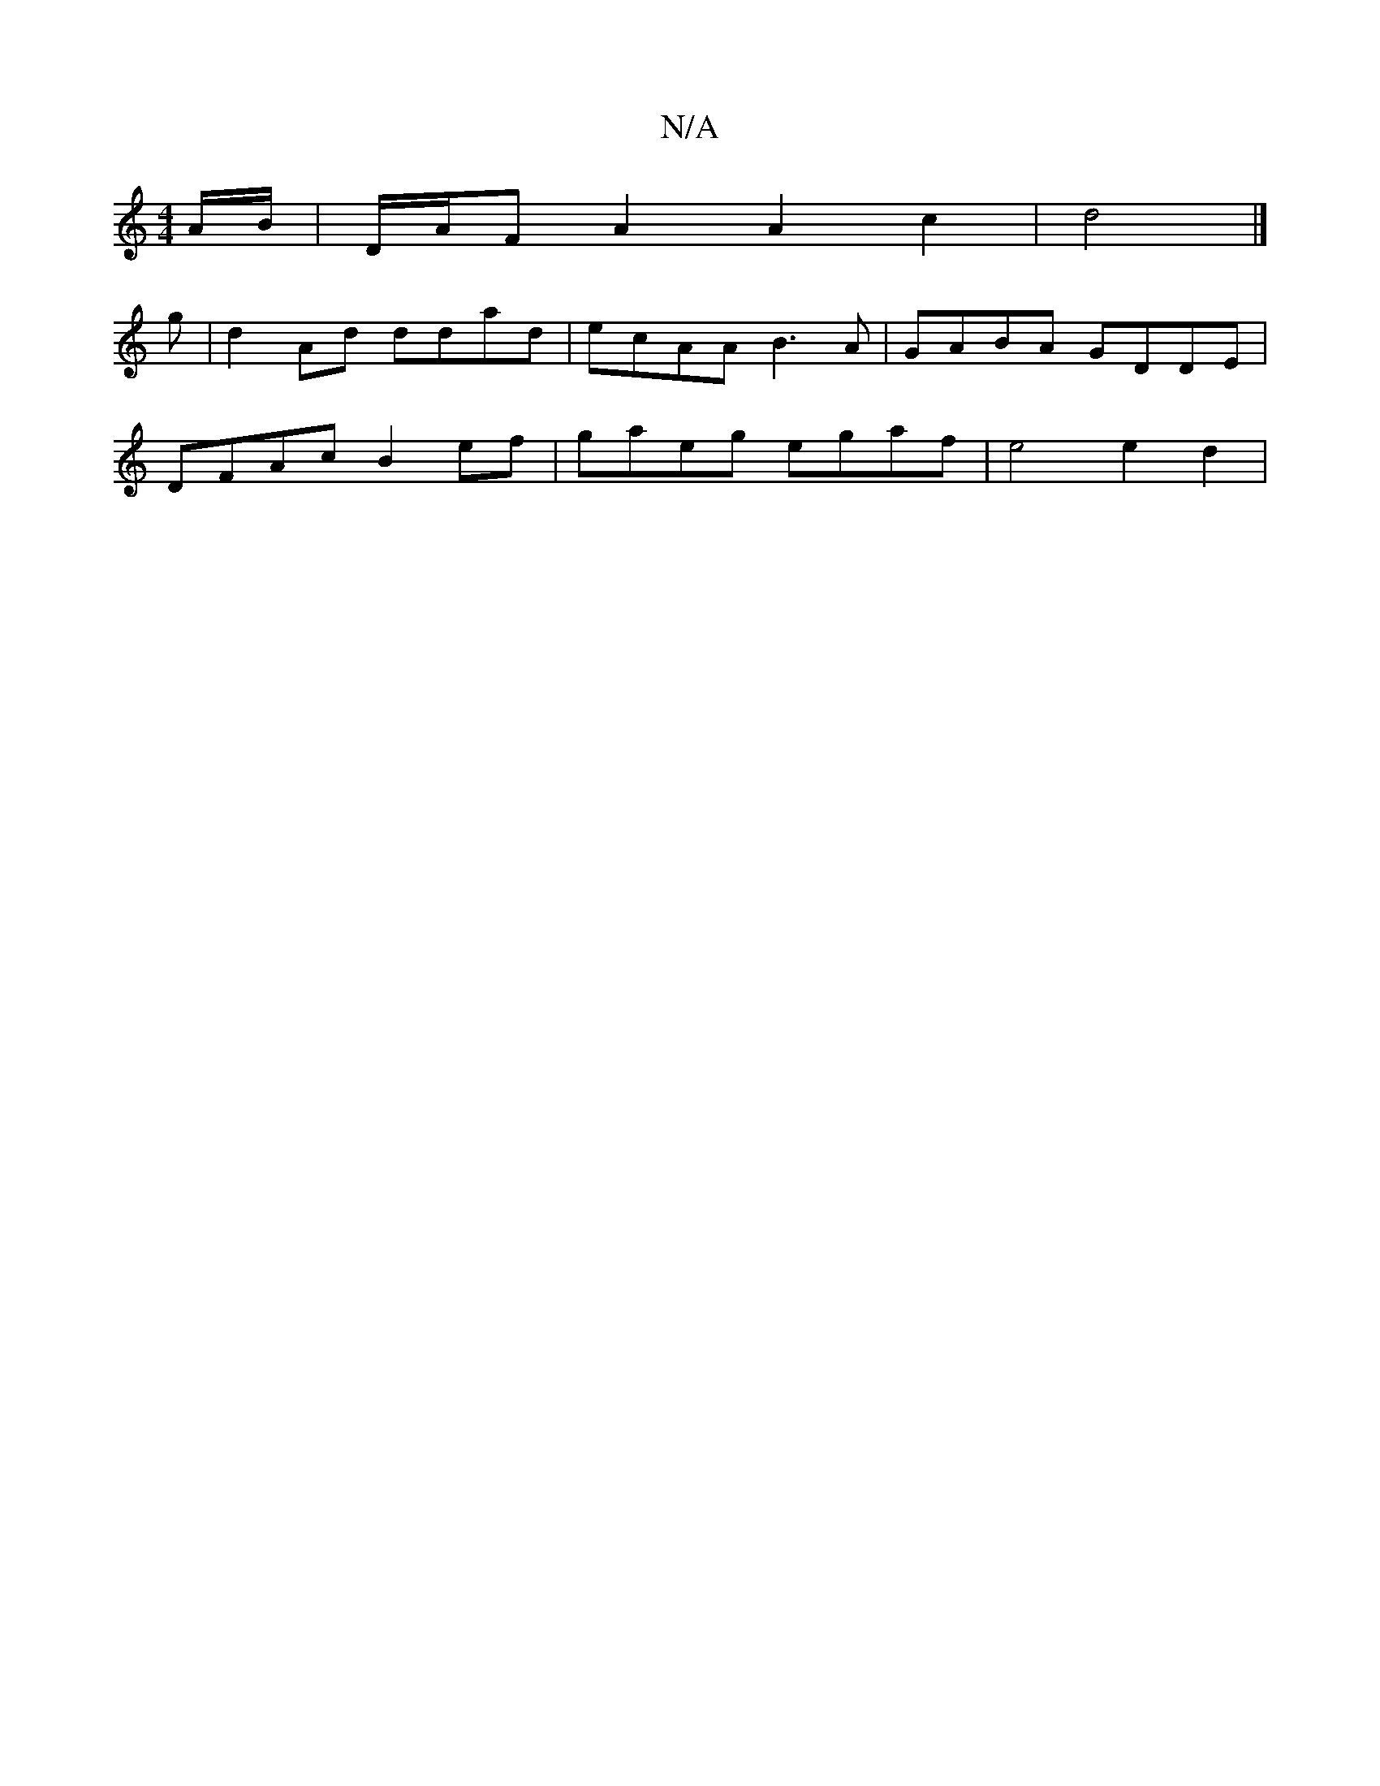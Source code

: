 X:1
T:N/A
M:4/4
R:N/A
K:Cmajor
A/B/ | D/A/F A2 A2 c2 | d4 |]
g | d2 Ad ddad | ecAA B3A | GABA GDDE |
DFAc B2 ef| gaeg egaf | e4 e2 d2 |

(3GEF c>B c2:|2 G>BG>A BG/A/|BA | A>A B>A (3GAB | c>c e>c e>d e2 | g>ae>f d>B c<A :|2 g>e (fa)